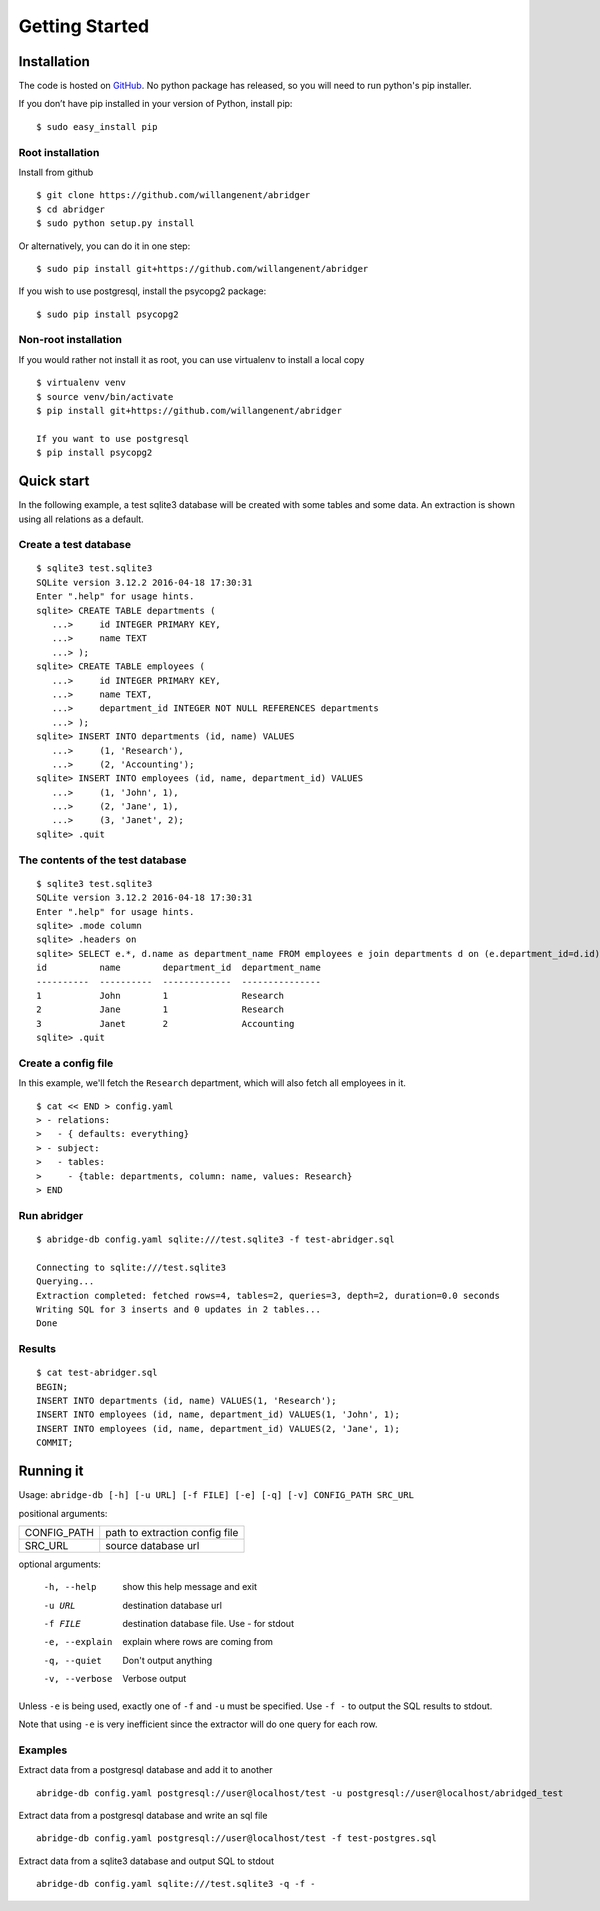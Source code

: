 Getting Started
===============

Installation
------------
The code is hosted on `GitHub <https://github.com/willangenent/abridger>`_. No python package has released, so you will need to run python's pip installer.

If you don’t have pip installed in your version of Python, install pip:

::

    $ sudo easy_install pip

Root installation
++++++++++++++++++

Install from github
::

    $ git clone https://github.com/willangenent/abridger
    $ cd abridger
    $ sudo python setup.py install


Or alternatively, you can do it in one step:
::

    $ sudo pip install git+https://github.com/willangenent/abridger



If you wish to use postgresql, install the psycopg2 package:

::

    $ sudo pip install psycopg2

Non-root installation
+++++++++++++++++++++

If you would rather not install it as root, you can use virtualenv to install a local copy

::

    $ virtualenv venv
    $ source venv/bin/activate
    $ pip install git+https://github.com/willangenent/abridger

    If you want to use postgresql
    $ pip install psycopg2

Quick start
-----------
In the following example, a test sqlite3 database will be created with some tables and some data. An extraction is shown using all relations as a default.

Create a test database
++++++++++++++++++++++
::

  $ sqlite3 test.sqlite3
  SQLite version 3.12.2 2016-04-18 17:30:31
  Enter ".help" for usage hints.
  sqlite> CREATE TABLE departments (
     ...>     id INTEGER PRIMARY KEY,
     ...>     name TEXT
     ...> );
  sqlite> CREATE TABLE employees (
     ...>     id INTEGER PRIMARY KEY,
     ...>     name TEXT,
     ...>     department_id INTEGER NOT NULL REFERENCES departments
     ...> );
  sqlite> INSERT INTO departments (id, name) VALUES
     ...>     (1, 'Research'),
     ...>     (2, 'Accounting');
  sqlite> INSERT INTO employees (id, name, department_id) VALUES
     ...>     (1, 'John', 1),
     ...>     (2, 'Jane', 1),
     ...>     (3, 'Janet', 2);
  sqlite> .quit

The contents of the test database
+++++++++++++++++++++++++++++++++
::

  $ sqlite3 test.sqlite3
  SQLite version 3.12.2 2016-04-18 17:30:31
  Enter ".help" for usage hints.
  sqlite> .mode column
  sqlite> .headers on
  sqlite> SELECT e.*, d.name as department_name FROM employees e join departments d on (e.department_id=d.id) ORDER by id;
  id          name        department_id  department_name
  ----------  ----------  -------------  ---------------
  1           John        1              Research
  2           Jane        1              Research
  3           Janet       2              Accounting
  sqlite> .quit

Create a config file
++++++++++++++++++++
In this example, we'll fetch the ``Research`` department, which will also fetch all employees in it.

::

  $ cat << END > config.yaml
  > - relations:
  >   - { defaults: everything}
  > - subject:
  >   - tables:
  >     - {table: departments, column: name, values: Research}
  > END

Run abridger
+++++++++++++
::

  $ abridge-db config.yaml sqlite:///test.sqlite3 -f test-abridger.sql

  Connecting to sqlite:///test.sqlite3
  Querying...
  Extraction completed: fetched rows=4, tables=2, queries=3, depth=2, duration=0.0 seconds
  Writing SQL for 3 inserts and 0 updates in 2 tables...
  Done

Results
+++++++
::

  $ cat test-abridger.sql
  BEGIN;
  INSERT INTO departments (id, name) VALUES(1, 'Research');
  INSERT INTO employees (id, name, department_id) VALUES(1, 'John', 1);
  INSERT INTO employees (id, name, department_id) VALUES(2, 'Jane', 1);
  COMMIT;

Running it
----------
Usage: ``abridge-db [-h] [-u URL] [-f FILE] [-e] [-q] [-v] CONFIG_PATH SRC_URL``

positional arguments:

===========  ==============================
CONFIG_PATH  path to extraction config file
SRC_URL      source database url
===========  ==============================

optional arguments:

  -h, --help     show this help message and exit
  -u URL         destination database url
  -f FILE        destination database file. Use - for stdout
  -e, --explain  explain where rows are coming from
  -q, --quiet    Don't output anything
  -v, --verbose  Verbose output

Unless ``-e`` is being used, exactly one of ``-f`` and ``-u`` must be specified.
Use ``-f -`` to output the SQL results to stdout.

Note that using ``-e`` is very inefficient since the extractor will do one
query for each row.


Examples
++++++++

Extract data from a postgresql database and add it to another
::

  abridge-db config.yaml postgresql://user@localhost/test -u postgresql://user@localhost/abridged_test

Extract data from a postgresql database and write an sql file
::

  abridge-db config.yaml postgresql://user@localhost/test -f test-postgres.sql

Extract data from a sqlite3 database and output SQL to stdout
::

  abridge-db config.yaml sqlite:///test.sqlite3 -q -f -
